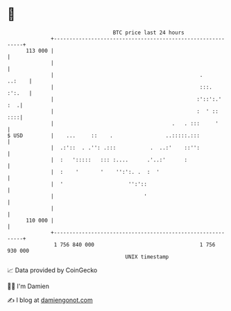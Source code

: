 * 👋

#+begin_example
                                     BTC price last 24 hours                    
                 +------------------------------------------------------------+ 
         113 000 |                                                            | 
                 |                                                            | 
                 |                                               .     ..:    | 
                 |                                               :::.  :':.   | 
                 |                                              :'::':.'  :  .| 
                 |                                              :  ' ::   ::::| 
                 |                                      .   . :::     '       | 
   $ USD         |    ...     ::    .                 ..:::::.:::             | 
                 |  .:'::  . .'': .:::           .  ..:'    ::'':             | 
                 |  :   ':::::   ::: :....      .'..:'      :                 | 
                 |  :    '       '    '':':. .  :  '                          | 
                 |  '                     '':'::                              | 
                 |                             '                              | 
                 |                                                            | 
         110 000 |                                                            | 
                 +------------------------------------------------------------+ 
                  1 756 840 000                                  1 756 930 000  
                                         UNIX timestamp                         
#+end_example
📈 Data provided by CoinGecko

🧑‍💻 I'm Damien

✍️ I blog at [[https://www.damiengonot.com][damiengonot.com]]

